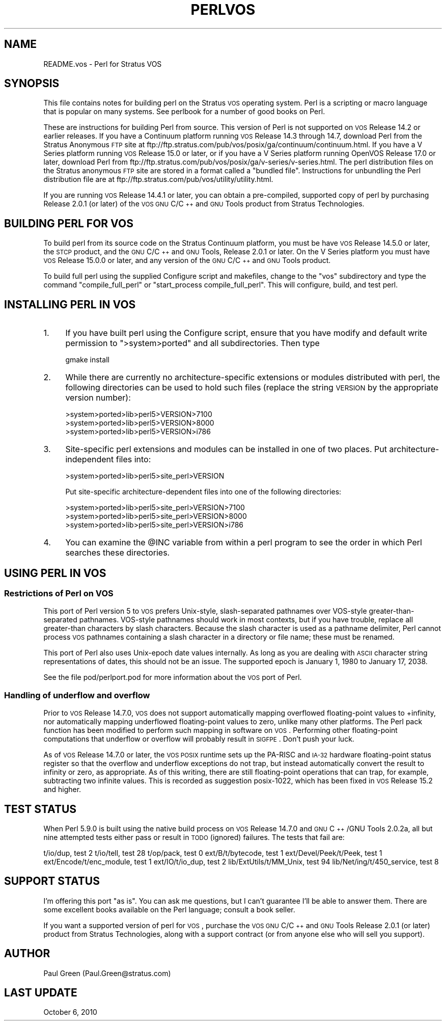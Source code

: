 .\" Automatically generated by Pod::Man 2.23 (Pod::Simple 3.14)
.\"
.\" Standard preamble:
.\" ========================================================================
.de Sp \" Vertical space (when we can't use .PP)
.if t .sp .5v
.if n .sp
..
.de Vb \" Begin verbatim text
.ft CW
.nf
.ne \\$1
..
.de Ve \" End verbatim text
.ft R
.fi
..
.\" Set up some character translations and predefined strings.  \*(-- will
.\" give an unbreakable dash, \*(PI will give pi, \*(L" will give a left
.\" double quote, and \*(R" will give a right double quote.  \*(C+ will
.\" give a nicer C++.  Capital omega is used to do unbreakable dashes and
.\" therefore won't be available.  \*(C` and \*(C' expand to `' in nroff,
.\" nothing in troff, for use with C<>.
.tr \(*W-
.ds C+ C\v'-.1v'\h'-1p'\s-2+\h'-1p'+\s0\v'.1v'\h'-1p'
.ie n \{\
.    ds -- \(*W-
.    ds PI pi
.    if (\n(.H=4u)&(1m=24u) .ds -- \(*W\h'-12u'\(*W\h'-12u'-\" diablo 10 pitch
.    if (\n(.H=4u)&(1m=20u) .ds -- \(*W\h'-12u'\(*W\h'-8u'-\"  diablo 12 pitch
.    ds L" ""
.    ds R" ""
.    ds C` ""
.    ds C' ""
'br\}
.el\{\
.    ds -- \|\(em\|
.    ds PI \(*p
.    ds L" ``
.    ds R" ''
'br\}
.\"
.\" Escape single quotes in literal strings from groff's Unicode transform.
.ie \n(.g .ds Aq \(aq
.el       .ds Aq '
.\"
.\" If the F register is turned on, we'll generate index entries on stderr for
.\" titles (.TH), headers (.SH), subsections (.SS), items (.Ip), and index
.\" entries marked with X<> in POD.  Of course, you'll have to process the
.\" output yourself in some meaningful fashion.
.ie \nF \{\
.    de IX
.    tm Index:\\$1\t\\n%\t"\\$2"
..
.    nr % 0
.    rr F
.\}
.el \{\
.    de IX
..
.\}
.\"
.\" Accent mark definitions (@(#)ms.acc 1.5 88/02/08 SMI; from UCB 4.2).
.\" Fear.  Run.  Save yourself.  No user-serviceable parts.
.    \" fudge factors for nroff and troff
.if n \{\
.    ds #H 0
.    ds #V .8m
.    ds #F .3m
.    ds #[ \f1
.    ds #] \fP
.\}
.if t \{\
.    ds #H ((1u-(\\\\n(.fu%2u))*.13m)
.    ds #V .6m
.    ds #F 0
.    ds #[ \&
.    ds #] \&
.\}
.    \" simple accents for nroff and troff
.if n \{\
.    ds ' \&
.    ds ` \&
.    ds ^ \&
.    ds , \&
.    ds ~ ~
.    ds /
.\}
.if t \{\
.    ds ' \\k:\h'-(\\n(.wu*8/10-\*(#H)'\'\h"|\\n:u"
.    ds ` \\k:\h'-(\\n(.wu*8/10-\*(#H)'\`\h'|\\n:u'
.    ds ^ \\k:\h'-(\\n(.wu*10/11-\*(#H)'^\h'|\\n:u'
.    ds , \\k:\h'-(\\n(.wu*8/10)',\h'|\\n:u'
.    ds ~ \\k:\h'-(\\n(.wu-\*(#H-.1m)'~\h'|\\n:u'
.    ds / \\k:\h'-(\\n(.wu*8/10-\*(#H)'\z\(sl\h'|\\n:u'
.\}
.    \" troff and (daisy-wheel) nroff accents
.ds : \\k:\h'-(\\n(.wu*8/10-\*(#H+.1m+\*(#F)'\v'-\*(#V'\z.\h'.2m+\*(#F'.\h'|\\n:u'\v'\*(#V'
.ds 8 \h'\*(#H'\(*b\h'-\*(#H'
.ds o \\k:\h'-(\\n(.wu+\w'\(de'u-\*(#H)/2u'\v'-.3n'\*(#[\z\(de\v'.3n'\h'|\\n:u'\*(#]
.ds d- \h'\*(#H'\(pd\h'-\w'~'u'\v'-.25m'\f2\(hy\fP\v'.25m'\h'-\*(#H'
.ds D- D\\k:\h'-\w'D'u'\v'-.11m'\z\(hy\v'.11m'\h'|\\n:u'
.ds th \*(#[\v'.3m'\s+1I\s-1\v'-.3m'\h'-(\w'I'u*2/3)'\s-1o\s+1\*(#]
.ds Th \*(#[\s+2I\s-2\h'-\w'I'u*3/5'\v'-.3m'o\v'.3m'\*(#]
.ds ae a\h'-(\w'a'u*4/10)'e
.ds Ae A\h'-(\w'A'u*4/10)'E
.    \" corrections for vroff
.if v .ds ~ \\k:\h'-(\\n(.wu*9/10-\*(#H)'\s-2\u~\d\s+2\h'|\\n:u'
.if v .ds ^ \\k:\h'-(\\n(.wu*10/11-\*(#H)'\v'-.4m'^\v'.4m'\h'|\\n:u'
.    \" for low resolution devices (crt and lpr)
.if \n(.H>23 .if \n(.V>19 \
\{\
.    ds : e
.    ds 8 ss
.    ds o a
.    ds d- d\h'-1'\(ga
.    ds D- D\h'-1'\(hy
.    ds th \o'bp'
.    ds Th \o'LP'
.    ds ae ae
.    ds Ae AE
.\}
.rm #[ #] #H #V #F C
.\" ========================================================================
.\"
.IX Title "PERLVOS 1"
.TH PERLVOS 1 "2012-11-03" "perl v5.12.5" "Perl Programmers Reference Guide"
.\" For nroff, turn off justification.  Always turn off hyphenation; it makes
.\" way too many mistakes in technical documents.
.if n .ad l
.nh
.SH "NAME"
README.vos \- Perl for Stratus VOS
.SH "SYNOPSIS"
.IX Header "SYNOPSIS"
This file contains notes for building perl on the Stratus \s-1VOS\s0
operating system.  Perl is a scripting or macro language that is
popular on many systems.  See perlbook for a number of good
books on Perl.
.PP
These are instructions for building Perl from source.  This version of
Perl is not supported on \s-1VOS\s0 Release 14.2 or earlier releases.  If you
have a Continuum platform running \s-1VOS\s0 Release 14.3 through 14.7,
download Perl from the Stratus Anonymous \s-1FTP\s0 site at
ftp://ftp.stratus.com/pub/vos/posix/ga/continuum/continuum.html.  If
you have a V Series platform running \s-1VOS\s0 Release 15.0 or later, or if
you have a V Series platform running OpenVOS Release 17.0 or later,
download Perl from
ftp://ftp.stratus.com/pub/vos/posix/ga/v\-series/v\-series.html.  The
perl distribution files on the Stratus anonymous \s-1FTP\s0 site are stored
in a format called a \*(L"bundled file\*(R".  Instructions for unbundling the
Perl distribution file are at
ftp://ftp.stratus.com/pub/vos/utility/utility.html.
.PP
If you are running \s-1VOS\s0 Release 14.4.1 or later, you can obtain a
pre-compiled, supported copy of perl by purchasing Release 2.0.1
(or later) of the \s-1VOS\s0 \s-1GNU\s0 C/\*(C+ and \s-1GNU\s0 Tools product from
Stratus Technologies.
.SH "BUILDING PERL FOR VOS"
.IX Header "BUILDING PERL FOR VOS"
To build perl from its source code on the Stratus Continuum
platform, you must be have \s-1VOS\s0 Release 14.5.0 or later, the \s-1STCP\s0
product, and the \s-1GNU\s0 C/\*(C+ and \s-1GNU\s0 Tools, Release 2.0.1 or
later.  On the V Series platform you must have \s-1VOS\s0 Release
15.0.0 or later, and any version of the \s-1GNU\s0 C/\*(C+ and \s-1GNU\s0 Tools
product.
.PP
To build full perl using the supplied Configure script and
makefiles, change to the \*(L"vos\*(R" subdirectory and type the command
\&\*(L"compile_full_perl\*(R" or \*(L"start_process compile_full_perl\*(R".  This
will configure, build, and test perl.
.SH "INSTALLING PERL IN VOS"
.IX Header "INSTALLING PERL IN VOS"
.IP "1." 4
If you have built perl using the Configure script, ensure that
you have modify and default write permission to \f(CW\*(C`>system>ported\*(C'\fR and all subdirectories.  Then type
.Sp
.Vb 1
\&     gmake install
.Ve
.IP "2." 4
While there are currently no architecture-specific extensions or
modules distributed with perl, the following directories can be
used to hold such files (replace the string \s-1VERSION\s0 by the
appropriate version number):
.Sp
.Vb 3
\&     >system>ported>lib>perl5>VERSION>7100
\&     >system>ported>lib>perl5>VERSION>8000
\&     >system>ported>lib>perl5>VERSION>i786
.Ve
.IP "3." 4
Site-specific perl extensions and modules can be installed in one of
two places.  Put architecture-independent files into:
.Sp
.Vb 1
\&     >system>ported>lib>perl5>site_perl>VERSION
.Ve
.Sp
Put site-specific architecture-dependent files into one of the
following directories:
.Sp
.Vb 3
\&     >system>ported>lib>perl5>site_perl>VERSION>7100
\&     >system>ported>lib>perl5>site_perl>VERSION>8000
\&     >system>ported>lib>perl5>site_perl>VERSION>i786
.Ve
.IP "4." 4
You can examine the \f(CW@INC\fR variable from within a perl program
to see the order in which Perl searches these directories.
.SH "USING PERL IN VOS"
.IX Header "USING PERL IN VOS"
.SS "Restrictions of Perl on \s-1VOS\s0"
.IX Subsection "Restrictions of Perl on VOS"
This port of Perl version 5 to \s-1VOS\s0 prefers Unix-style,
slash-separated pathnames over VOS-style greater-than-separated
pathnames.  VOS-style pathnames should work in most contexts, but
if you have trouble, replace all greater-than characters by slash
characters.  Because the slash character is used as a pathname
delimiter, Perl cannot process \s-1VOS\s0 pathnames containing a slash
character in a directory or file name; these must be renamed.
.PP
This port of Perl also uses Unix-epoch date values internally.
As long as you are dealing with \s-1ASCII\s0 character string
representations of dates, this should not be an issue.  The
supported epoch is January 1, 1980 to January 17, 2038.
.PP
See the file pod/perlport.pod for more information about the \s-1VOS\s0
port of Perl.
.SS "Handling of underflow and overflow"
.IX Subsection "Handling of underflow and overflow"
Prior to \s-1VOS\s0 Release 14.7.0, \s-1VOS\s0 does not support automatically
mapping overflowed floating-point values to +infinity, nor
automatically mapping underflowed floating-point values to zero,
unlike many other platforms.  The Perl pack function has been
modified to perform such mapping in software on \s-1VOS\s0.  Performing
other floating-point computations that underflow or overflow
will probably result in \s-1SIGFPE\s0.  Don't push your luck.
.PP
As of \s-1VOS\s0 Release 14.7.0 or later, the \s-1VOS\s0 \s-1POSIX\s0 runtime sets up
the PA-RISC and \s-1IA\-32\s0 hardware floating-point status register so
that the overflow and underflow exceptions do not trap, but
instead automatically convert the result to infinity or zero, as
appropriate.  As of this writing, there are still floating-point
operations that can trap, for example, subtracting two infinite
values.  This is recorded as suggestion posix\-1022, which has
been fixed in \s-1VOS\s0 Release 15.2 and higher.
.SH "TEST STATUS"
.IX Header "TEST STATUS"
When Perl 5.9.0 is built using the native build process on \s-1VOS\s0
Release 14.7.0 and \s-1GNU\s0 \*(C+/GNU Tools 2.0.2a, all but nine
attempted tests either pass or result in \s-1TODO\s0 (ignored)
failures.  The tests that fail are:
.PP
t/io/dup, test 2
t/io/tell, test 28
t/op/pack, test 0
ext/B/t/bytecode, test 1
ext/Devel/Peek/t/Peek, test 1
ext/Encode/t/enc_module, test 1
ext/IO/t/io_dup, test 2
lib/ExtUtils/t/MM_Unix, test 94
lib/Net/ing/t/450_service, test 8
.SH "SUPPORT STATUS"
.IX Header "SUPPORT STATUS"
I'm offering this port \*(L"as is\*(R".  You can ask me questions, but I
can't guarantee I'll be able to answer them.  There are some
excellent books available on the Perl language; consult a book
seller.
.PP
If you want a supported version of perl for \s-1VOS\s0, purchase the
\&\s-1VOS\s0 \s-1GNU\s0 C/\*(C+ and \s-1GNU\s0 Tools Release 2.0.1 (or later) product from
Stratus Technologies, along with a support contract (or from
anyone else who will sell you support).
.SH "AUTHOR"
.IX Header "AUTHOR"
Paul Green (Paul.Green@stratus.com)
.SH "LAST UPDATE"
.IX Header "LAST UPDATE"
October 6, 2010
